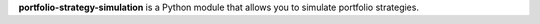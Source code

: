**portfolio-strategy-simulation** is a Python module that allows you to simulate portfolio strategies.
